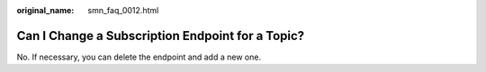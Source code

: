 :original_name: smn_faq_0012.html

.. _smn_faq_0012:

Can I Change a Subscription Endpoint for a Topic?
=================================================

No. If necessary, you can delete the endpoint and add a new one.
